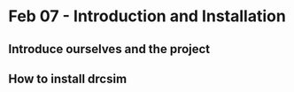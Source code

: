 * Feb 07 - Introduction and Installation
** Introduce ourselves and the project
** How to install drcsim
